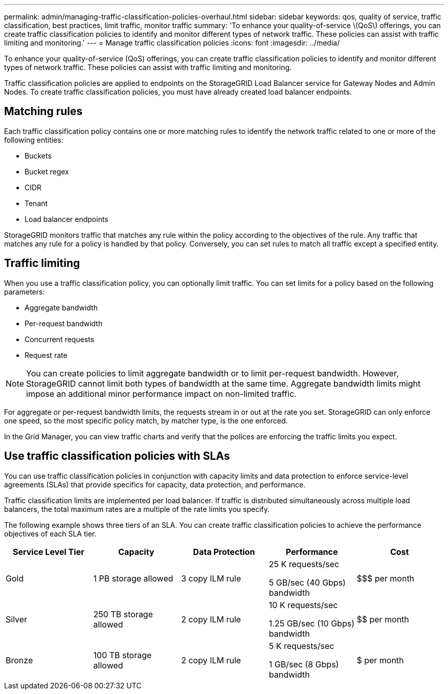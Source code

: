 ---
permalink: admin/managing-traffic-classification-policies-overhaul.html
sidebar: sidebar
keywords: qos, quality of service, traffic classification, best practices, limit traffic, monitor traffic
summary: 'To enhance your quality-of-service \(QoS\) offerings, you can create traffic classification policies to identify and monitor different types of network traffic. These policies can assist with traffic limiting and monitoring.'
---
= Manage traffic classification policies
:icons: font
:imagesdir: ../media/

[.lead]
To enhance your quality-of-service (QoS) offerings, you can create traffic classification policies to identify and monitor different types of network traffic. These policies can assist with traffic limiting and monitoring.

Traffic classification policies are applied to endpoints on the StorageGRID Load Balancer service for Gateway Nodes and Admin Nodes. To create traffic classification policies, you must have already created load balancer endpoints.

== Matching rules
Each traffic classification policy contains one or more matching rules to identify the network traffic related to one or more of the following entities:

* Buckets
* Bucket regex
* CIDR
* Tenant
* Load balancer endpoints

StorageGRID monitors traffic that matches any rule within the policy according to the objectives of the rule. Any traffic that matches any rule for a policy is handled by that policy. Conversely, you can set rules to match all traffic except a specified entity.

== Traffic limiting
When you use a traffic classification policy, you can optionally limit traffic. You can set limits for a policy based on the following parameters:

* Aggregate bandwidth
* Per-request bandwidth
* Concurrent requests
* Request rate

NOTE: You can create policies to limit aggregate bandwidth or to limit per-request bandwidth. However, StorageGRID cannot limit both types of bandwidth at the same time. Aggregate bandwidth limits might impose an additional minor performance impact on non-limited traffic.

For aggregate or per-request bandwidth limits, the requests stream in or out at the rate you set. StorageGRID can only enforce one speed, so the most specific policy match, by matcher type, is the one enforced.

In the Grid Manager, you can view traffic charts and verify that the polices are enforcing the traffic limits you expect.

== Use traffic classification policies with SLAs

You can use traffic classification policies in conjunction with capacity limits and data protection to enforce service-level agreements (SLAs) that provide specifics for capacity, data protection, and performance.

Traffic classification limits are implemented per load balancer. If traffic is distributed simultaneously across multiple load balancers, the total maximum rates are a multiple of the rate limits you specify.

The following example shows three tiers of an SLA. You can create traffic classification policies to achieve the performance objectives of each SLA tier. 

[cols="1a,1a,1a,1a,1a" options="header"]
|===
| Service Level Tier| Capacity| Data Protection| Performance| Cost
a|
Gold
a|
1 PB storage allowed
a|
3 copy ILM rule
a|
25 K requests/sec

5 GB/sec (40 Gbps) bandwidth

a|
$$$ per month
a|
Silver
a|
250 TB storage allowed
a|
2 copy ILM rule
a|
10 K requests/sec

1.25 GB/sec (10 Gbps) bandwidth

a|
$$ per month
a|
Bronze
a|
100 TB storage allowed
a|
2 copy ILM rule
a|
5 K requests/sec

1 GB/sec (8 Gbps) bandwidth

a|
$ per month
|===
